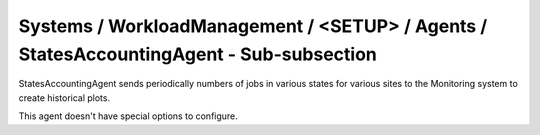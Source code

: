 Systems / WorkloadManagement / <SETUP> / Agents / StatesAccountingAgent - Sub-subsection
========================================================================================

StatesAccountingAgent sends periodically numbers of jobs in various states for various sites to the 
Monitoring system to create historical plots.

This agent doesn't have special options to configure.
